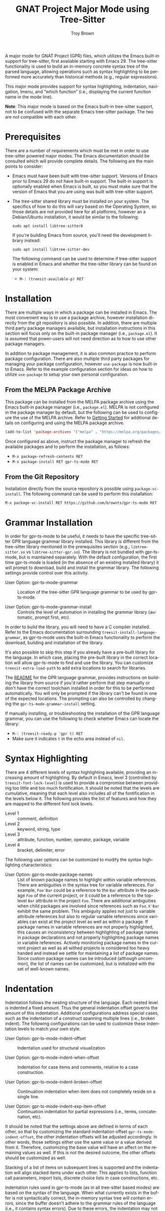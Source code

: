 #+TITLE: GNAT Project Major Mode using Tree-Sitter
#+AUTHOR: Troy Brown
#+LANGUAGE: en
#+OPTIONS: toc:nil ':t
#+EXPORT_FILE_NAME: doc/gpr-ts-mode.texi
#+TEXINFO_DIR_CATEGORY: Emacs
#+TEXINFO_DIR_TITLE: GPR Tree-Sitter Mode: (gpr-ts-mode)
#+TEXINFO_DIR_DESC: GNAT Project Major Mode using Tree-Sitter

#+HTML: <a href="https://melpa.org/#/gpr-ts-mode"><img alt="MELPA" src="https://melpa.org/packages/gpr-ts-mode-badge.svg"/></a>
#+HTML: <a href="https://github.com/brownts/gpr-ts-mode/actions/workflows/test.yml"><img alt="CI" src="https://github.com/brownts/gpr-ts-mode/actions/workflows/test.yml/badge.svg"/></a>

A major mode for GNAT Project (GPR) files, which utilizes the Emacs
built-in support for tree-sitter, first available starting with
Emacs 29.  The tree-sitter functionality is used to build an in-memory
concrete syntax tree of the parsed language, allowing operations such
as syntax highlighting to be performed more accurately than historical
methods (e.g., regular expressions).

This major mode provides support for syntax highlighting, indentation,
navigation, Imenu, and "which function" (i.e., displaying the current
function name in the mode line).

*Note*: This major mode is based on the Emacs built-in tree-sitter
support, not to be confused with the separate Emacs tree-sitter
package.  The two are not compatible with each other.

* Prerequisites

There are a number of requirements which must be met in order to use
tree-sitter powered major modes.  The Emacs documentation should be
consulted which will provide complete details.  The following are the
main points to consider:

- Emacs must have been built with tree-sitter support.  Versions of
  Emacs prior to Emacs 29 do not have built-in support.  The built-in
  support is optionally enabled when Emacs is built, so you must make
  sure that the version of Emacs that you are using was built with
  tree-sitter support.
- The tree-sitter shared library must be installed on your system.
  The specifics of how to do this will vary based on the Operating
  System, so those details are not provided here for all platforms,
  however an a Debian/Ubuntu installation, it would be similar to the
  following:
  #+BEGIN_SRC shell
    sudo apt install libtree-sitter0
  #+END_SRC
  If you're building Emacs from source, you'll need the development
  library instead:
  #+BEGIN_SRC shell
    sudo apt install libtree-sitter-dev
  #+END_SRC
  The following command can be used to determine if tree-sitter
  support is enabled in Emacs and whether the tree-sitter library can
  be found on your system:
  - =M-: (treesit-available-p) RET=

* Installation

There are multiple ways in which a package can be installed in Emacs.
The most convenient way is to use a package archive, however
installation directly from the git repository is also possible.  In
addition, there are multiple third party package managers available,
but installation instructions in this section will focus only on the
built-in package manager (i.e., =package.el=).  It is assumed that
power-users will not need direction as to how to use other package
managers.

In addition to package management, it is also common practice to
perform package configuration.  There are also multiple third party
packages for managing your package configuration, however =use-package=
is now built-in to Emacs.  Refer to the example configuration section
for ideas on how to utilize =use-package= to setup your own personal
configuration.

** From the MELPA Package Archive

This package can be installed from the MELPA package archive using the
Emacs built-in package manager (i.e., =package.el=).  MELPA is not
configured in the package manager by default, but the following can be
used to configure the use of the MELPA archive.  Refer to [[https://melpa.org/#/getting-started][Getting
Started]] for additional details on configuring and using the MELPA
package archive.

#+BEGIN_SRC emacs-lisp
  (add-to-list 'package-archives '("melpa" . "https://melpa.org/packages/") t)
#+END_SRC

Once configured as above, instruct the package manager to refresh the
available packages and to perform the installation, as follows:

- =M-x package-refresh-contents RET=
- =M-x package-install RET gpr-ts-mode RET=

** From the Git Repository

Installation directly from the source repository is possible using
~package-vc-install~.  The following command can be used to perform this
installation:

=M-x package-vc-install RET https://github.com/brownts/gpr-ts-mode RET=

* Grammar Installation

In order for gpr-ts-mode to be useful, it needs to have the specific
tree-sitter GPR language grammar library installed.  This library is
different from the tree-sitter library mentioned in the prerequisites
section (e.g., =libtree-sitter.so= vs =libtree-sitter-gpr.so=).  The
library is not bundled with gpr-ts-mode, but is maintained separately.
With the default configuration, the first time gpr-ts-mode is loaded
(in the absence of an existing installed library) it will prompt to
download, build and install the grammar library.  The following
settings provide control over this activity.

- User Option: gpr-ts-mode-grammar ::
  Location of the tree-sitter GPR language grammar to be used by
  gpr-ts-mode.

- User Option: gpr-ts-mode-grammar-install ::
  Controls the level of automation in installing the grammar library
  (automatic, prompt first, etc).

In order to build the library, you will need to have a C compiler
installed.  Refer to the Emacs documentation surrounding
~treesit-install-language-grammar~, as gpr-ts-mode uses the built-in
Emacs functionality to perform the download, building and installation
of the library.

It's also possible to skip this step if you already have a pre-built
library for the language.  In which case, placing the pre-built
library in the correct location will allow gpr-ts-mode to find and use
the library.  You can customize ~treesit-extra-load-path~ to add extra
locations to search for libraries.

The [[https://github.com/brownts/tree-sitter-gpr#readme][README]] for the GPR language grammar, provides instructions on
building the library from source if you'd rather perform that step
manually or don't have the correct toolchain installed in order for
this to be performed automatically.  You will only be prompted if the
library can't be found in one of the expected locations.  The
prompting can also be controlled by changing the
~gpr-ts-mode-grammar-install~ setting.

If manually installing, or troubleshooting the installation of the GPR
language grammar, you can use the following to check whether Emacs can
locate the library:
- =M-: (treesit-ready-p 'gpr t) RET=
- Make sure it indicates ~t~ in the echo area instead of ~nil~.

* Syntax Highlighting

There are 4 different levels of syntax highlighting available,
providing an increasing amount of highlighting.  By default in Emacs,
level 3 (controlled by ~treesit-font-lock-level~) is used to provide a
compromise between providing too little and too much fontification.
It should be noted that the levels are cumulative, meaning that each
level also includes all of the fontification in the levels below it.
The following provides the list of features and how they are mapped to
the different font lock levels.

- Level 1 :: comment, definition
- Level 2 :: keyword, string, type
- Level 3 :: attribute, function, number, operator, package, variable
- Level 4 :: bracket, delimiter, error

The following user options can be customized to modify the syntax
highlighting characteristics:

- User Option: gpr-ts-mode-package-names :: List of known package
  names to highlight within variable references.  There are
  ambiguities in the syntax tree for variable references.  For
  example, ~Foo'Bar~ could be a reference to the ~Bar~ attribute in the
  package ~Foo~ of the current project, or it could be a reference to
  the top-level ~Bar~ attribute in the project ~Foo~.  There are
  additional ambiguities when child packages are involved since
  references such as ~Foo.X'Bar~ exhibit the same problem.  This
  ambiguity applies not just to variable attribute references but also
  to regular variable references since variables can exist at the
  project level as well as within a package.  If package names in
  variable references are not properly highlighted, this causes an
  inconsistency between highlighting of package names in package
  declarations and not properly highlighting package names in variable
  references.  Actively monitoring package names in the current
  project as well as all withed projects is considered too heavy
  handed and instead we settle for maintaining a list of package
  names.  Since custom package names can be introduced (although
  uncommon), the list of names can be customized, but is initialized
  with the set of well-known names.

* Indentation

Indentation follows the nesting structure of the language.  Each
nested level is indented a fixed amount.  Thus the general indentation
offset governs the amount of this indentation.  Additional
configurations address special cases, such as the indentation of a
construct spanning multiple lines (i.e., broken indent).  The
following configurations can be used to customize these indentation
levels to match your own style.

- User Option: gpr-ts-mode-indent-offset ::
  Indentation used for structural visualization

- User Option: gpr-ts-mode-indent-when-offset ::
  Indentation for case items and comments, relative to a case
  construction.

- User Option: gpr-ts-mode-indent-broken-offset ::
  Continuation indentation when item does not completely reside on a
  single line.

- User Option: gpr-ts-mode-indent-exp-item-offset ::
  Continuation indentation for partial expressions (i.e., terms,
  concatenation, etc).

It should be noted that the settings above are defined in terms of
each other, so that by customizing the standard indentation offset
~gpr-ts-mode-indent-offset~, the other indentation offsets will be
adjusted accordingly.  In other words, those settings either use the
same value or a value derived from it.  Therefore, customizing the
base value will have an affect on the remaining values as well.  If
this is not the desired outcome, the other offsets should be
customized as well.

Stacking of a list of items on subsequent lines is supported and the
indentation will align stacked items under each other.  This applies
to lists, function call parameters, import lists, discrete choice
lists in case constructions, etc.

Indentation rules used in gpr-ts-mode (as in all tree-sitter based
modes) are based on the syntax of the language.  When what currently
exists in the buffer is not syntactically correct, the in-memory
syntax tree will contain errors, since the buffer doesn't adhere to
the grammar rules of the language (i.e., it contains syntax errors).
Due to these errors, the indentation may not be applied correctly as
the in-memory syntax tree may not accurately reflect the language
(i.e., the tree will contain an ~ERROR~ node instead of a language
specific node) and indentation rules may not be applied when they
should, due to these errors.

To help combat this issue, it is suggested to use functionality that
can help to reduce the number of syntax errors that might exist in the
buffer at a particular point in time.  Functionality such as enabling
=electric-pair-mode= to insert matching parenthesis, quotation marks,
etc. or using snippets (e.g., [[https://github.com/brownts/gpr-yasnippets][gpr-yasnippets]]) to automatically insert
multi-line control constructs (e.g., project declarations, package
declarations, case statements, etc.) are highly recommended.  Not only
can this help keep your buffer closer to a syntactically correct
state, you also benefit from the productivity gains as well.

* Navigation / Imenu

The following specialized navigation functions exist and are applied
to GPR projects.  Since function declarations don't exist for GPR
project files, this is repurposed to navigate packages and projects
instead.  This repurposing of function to project/package is also
extended to =which-function-mode= support and will show the current
project and package in the mode line, when enabled.

- Key: C-M-a (treesit-beginning-of-defun) ::
  Move backward to beginning of package or project

- Key: C-M-e (treesit-end-of-defun) ::
  Move forward to next end of package or project

With the provided Imenu support, additional options are available for
ease of navigation within a single GPR file.  Packages, projects, type
declarations and typed variable declarations are enumerated.

* Troubleshooting

** Org Mode Source Code Blocks

When Org Mode doesn't know the major mode for the language of a source
block, it will guess by appending "-mode" to the end of the language
name.  If we use a language name of "gpr", this means it will look for
a major mode named "gpr-mode".  This default behavior doesn't work if
we want to use Tree-Sitter enabled modes.  Maybe in the future it will
be aware of these modes, but in the meantime, we can explicitly
configure Org Mode to map to the Tree-Sitter major mode using the
customization variable =org-src-lang-modes=.

The following can be added to your configuration to persist the
setting:

#+BEGIN_SRC emacs-lisp
  (with-eval-after-load 'org-src
    (add-to-list 'org-src-lang-modes '("gpr" . gpr-ts)))
#+END_SRC

* Example Configuration

The following is an example configuration using =use-package= to manage
this configuration.  It assumes that =package.el= is your package
manager.  This checks to make sure tree-sitter support is enabled in
Emacs before attempting to install/configure the package, thus your
configuration will remain compatible with versions of Emacs which
don't yet support tree-sitter, and will not install and configure this
package in its absence.  Additionally, this also includes installation
and configuration of recommended supporting packages and modes.

#+BEGIN_SRC emacs-lisp
  (when (and (fboundp 'treesit-available-p)
             (treesit-available-p))
    (use-package gpr-ts-mode
      :ensure t
      :defer t ; autoload updates `auto-mode-alist'
      :init
      ;; Configure source blocks for Org Mode.
      (with-eval-after-load 'org-src
        (add-to-list 'org-src-lang-modes '("gpr" . gpr-ts)))))

  ;; Configure Electric Pair

  (use-package elec-pair
    :ensure nil ; built-in
    :hook (gpr-ts-mode . electric-pair-local-mode))

  ;; Configure snippets

  (use-package gpr-yasnippets
    :ensure t
    :defer t) ; autoload hooks into yasnippet

  (use-package yasnippet
    :ensure t
    :hook (gpr-ts-mode . yas-minor-mode-on))
#+END_SRC

* Keystroke Index
:PROPERTIES:
:APPENDIX: t
:INDEX: ky
:END:

* Variable Index
:PROPERTIES:
:APPENDIX: t
:INDEX: vr
:END:

# Local Variables:
# eval: (add-hook 'after-save-hook #'org-texinfo-export-to-info nil t)
# End:

